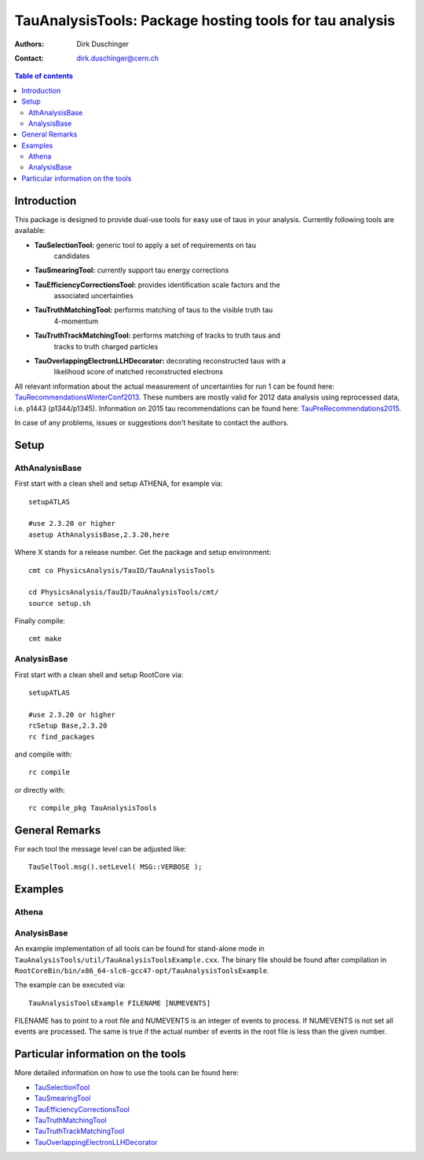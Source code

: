 ========================================================
TauAnalysisTools: Package hosting tools for tau analysis
========================================================

:authors: Dirk Duschinger
:contact: dirk.duschinger@cern.ch

.. meta::
   :description: TauAnalysisTools: Package hosting tools for tau analysis
   :keywords: TauAnalysisTools, tau, TauEfficiencyCorrectionsTool, TauSelectionTool, TauSmearingTool, maddog

.. contents:: Table of contents

------------
Introduction
------------

This package is designed to provide dual-use tools for easy use of taus in your
analysis. Currently following tools are available:

* **TauSelectionTool:** generic tool to apply a set of requirements on tau
    candidates
* **TauSmearingTool:** currently support tau energy corrections
* **TauEfficiencyCorrectionsTool:** provides identification scale factors and the
    associated uncertainties
* **TauTruthMatchingTool:** performs matching of taus to the visible truth tau
    4-momentum
* **TauTruthTrackMatchingTool:** performs matching of tracks to truth taus and
    tracks to truth charged particles
* **TauOverlappingElectronLLHDecorator:** decorating reconstructed taus with a
    likelihood score of matched reconstructed electrons
    
All relevant information about the actual measurement of uncertainties for run 1
can be found here: `TauRecommendationsWinterConf2013
<https://twiki.cern.ch/twiki/bin/viewauth/AtlasProtected/TauRecommendationsWinterConf2013>`_.
These numbers are mostly valid for 2012 data analysis using reprocessed data,
i.e. p1443 (p1344/p1345).
Information on 2015 tau recommendations can be found here:
`TauPreRecommendations2015 <https://twiki.cern.ch/twiki/bin/viewauth/AtlasProtected/TauPreRecommendations2015>`_.

In case of any problems, issues or suggestions don't hesitate to contact the
authors.

-----
Setup
-----

AthAnalysisBase
---------------

First start with a clean shell and setup ATHENA, for example via::

  setupATLAS

  #use 2.3.20 or higher
  asetup AthAnalysisBase,2.3.20,here

Where X stands for a release number. Get the package and setup environment::
  
  cmt co PhysicsAnalysis/TauID/TauAnalysisTools
  
  cd PhysicsAnalysis/TauID/TauAnalysisTools/cmt/
  source setup.sh

Finally compile::
  
  cmt make

AnalysisBase
------------

First start with a clean shell and setup RootCore via::

  setupATLAS

  #use 2.3.20 or higher
  rcSetup Base,2.3.20
  rc find_packages

and compile with::

  rc compile

or directly with::

  rc compile_pkg TauAnalysisTools

---------------
General Remarks
---------------

For each tool the message level can be adjusted like::

  TauSelTool.msg().setLevel( MSG::VERBOSE );

--------
Examples
--------

Athena
------

AnalysisBase
------------

An example implementation of all tools can be found for stand-alone mode in
``TauAnalysisTools/util/TauAnalysisToolsExample.cxx``. The binary file should be
found after compilation in
``RootCoreBin/bin/x86_64-slc6-gcc47-opt/TauAnalysisToolsExample``.

The example can be executed via::

  TauAnalysisToolsExample FILENAME [NUMEVENTS]

FILENAME has to point to a root file and NUMEVENTS is an integer of events to
process. If NUMEVENTS is not set all events are processed. The same is true if
the actual number of events in the root file is less than the given number. 
  
-----------------------------------
Particular information on the tools
-----------------------------------

More detailed information on how to use the tools can be found here:

* `TauSelectionTool <doc/README-TauSelectionTool.rst>`_
* `TauSmearingTool <doc/README-TauSmearingTool.rst>`_
* `TauEfficiencyCorrectionsTool <doc/README-TauEfficiencyCorrectionsTool.rst>`_
* `TauTruthMatchingTool <doc/README-TauTruthMatchingTool.rst>`_
* `TauTruthTrackMatchingTool <doc/README-TauTruthTrackMatchingTool.rst>`_
* `TauOverlappingElectronLLHDecorator <doc/README-TauOverlappingElectronLLHDecorator.rst>`_
